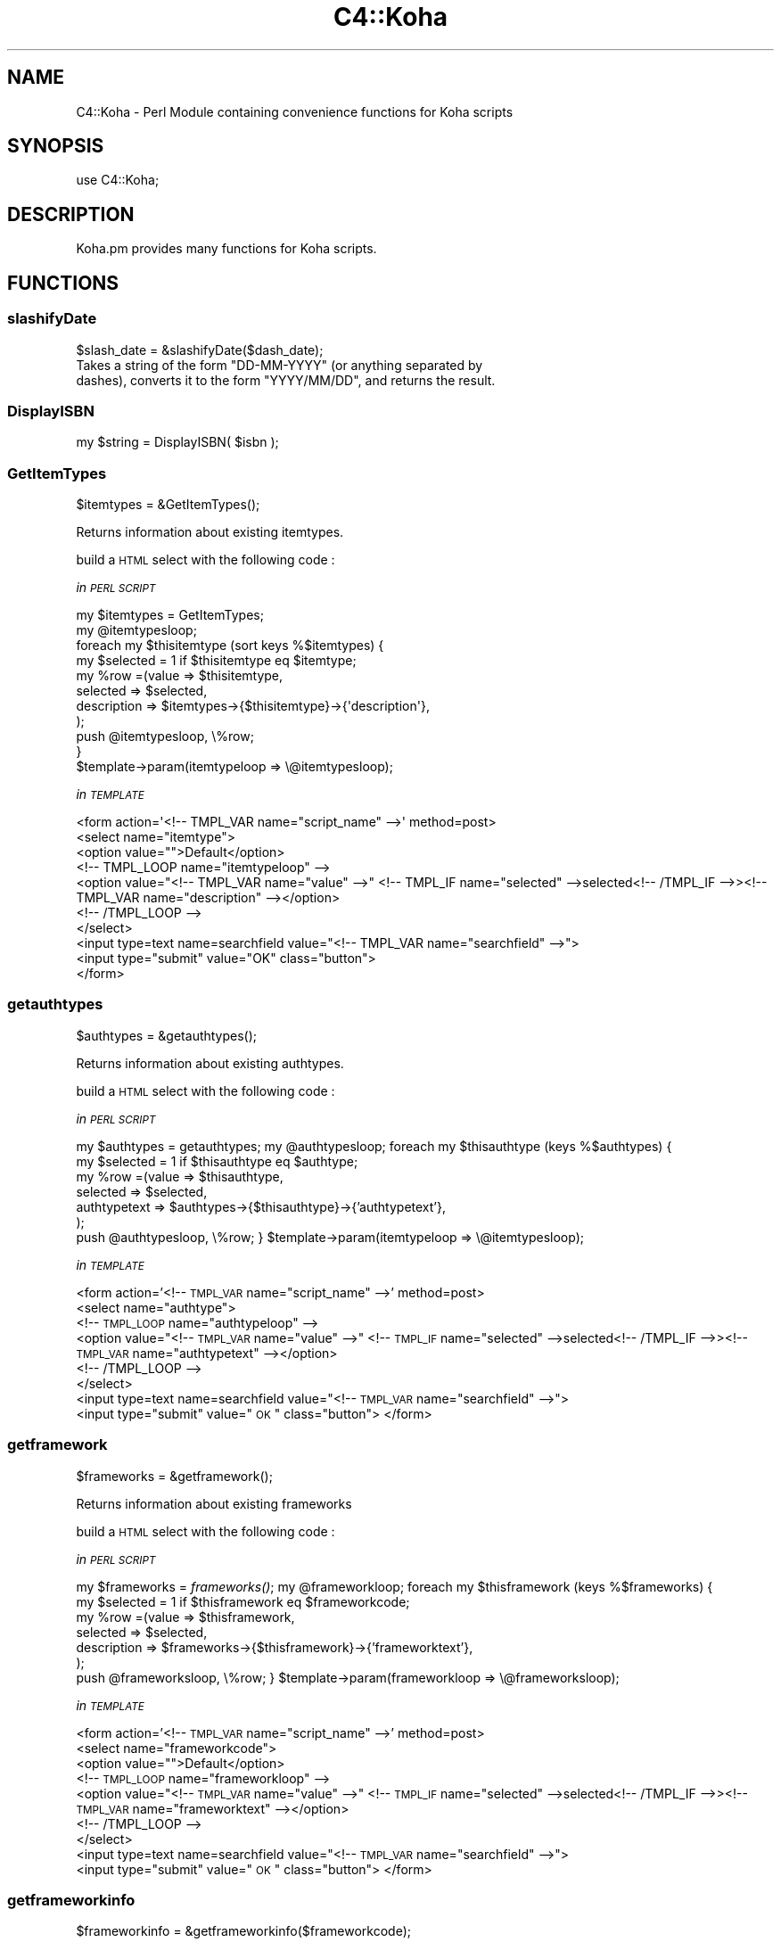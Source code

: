 .\" Automatically generated by Pod::Man 2.1801 (Pod::Simple 3.05)
.\"
.\" Standard preamble:
.\" ========================================================================
.de Sp \" Vertical space (when we can't use .PP)
.if t .sp .5v
.if n .sp
..
.de Vb \" Begin verbatim text
.ft CW
.nf
.ne \\$1
..
.de Ve \" End verbatim text
.ft R
.fi
..
.\" Set up some character translations and predefined strings.  \*(-- will
.\" give an unbreakable dash, \*(PI will give pi, \*(L" will give a left
.\" double quote, and \*(R" will give a right double quote.  \*(C+ will
.\" give a nicer C++.  Capital omega is used to do unbreakable dashes and
.\" therefore won't be available.  \*(C` and \*(C' expand to `' in nroff,
.\" nothing in troff, for use with C<>.
.tr \(*W-
.ds C+ C\v'-.1v'\h'-1p'\s-2+\h'-1p'+\s0\v'.1v'\h'-1p'
.ie n \{\
.    ds -- \(*W-
.    ds PI pi
.    if (\n(.H=4u)&(1m=24u) .ds -- \(*W\h'-12u'\(*W\h'-12u'-\" diablo 10 pitch
.    if (\n(.H=4u)&(1m=20u) .ds -- \(*W\h'-12u'\(*W\h'-8u'-\"  diablo 12 pitch
.    ds L" ""
.    ds R" ""
.    ds C` ""
.    ds C' ""
'br\}
.el\{\
.    ds -- \|\(em\|
.    ds PI \(*p
.    ds L" ``
.    ds R" ''
'br\}
.\"
.\" Escape single quotes in literal strings from groff's Unicode transform.
.ie \n(.g .ds Aq \(aq
.el       .ds Aq '
.\"
.\" If the F register is turned on, we'll generate index entries on stderr for
.\" titles (.TH), headers (.SH), subsections (.SS), items (.Ip), and index
.\" entries marked with X<> in POD.  Of course, you'll have to process the
.\" output yourself in some meaningful fashion.
.ie \nF \{\
.    de IX
.    tm Index:\\$1\t\\n%\t"\\$2"
..
.    nr % 0
.    rr F
.\}
.el \{\
.    de IX
..
.\}
.\"
.\" Accent mark definitions (@(#)ms.acc 1.5 88/02/08 SMI; from UCB 4.2).
.\" Fear.  Run.  Save yourself.  No user-serviceable parts.
.    \" fudge factors for nroff and troff
.if n \{\
.    ds #H 0
.    ds #V .8m
.    ds #F .3m
.    ds #[ \f1
.    ds #] \fP
.\}
.if t \{\
.    ds #H ((1u-(\\\\n(.fu%2u))*.13m)
.    ds #V .6m
.    ds #F 0
.    ds #[ \&
.    ds #] \&
.\}
.    \" simple accents for nroff and troff
.if n \{\
.    ds ' \&
.    ds ` \&
.    ds ^ \&
.    ds , \&
.    ds ~ ~
.    ds /
.\}
.if t \{\
.    ds ' \\k:\h'-(\\n(.wu*8/10-\*(#H)'\'\h"|\\n:u"
.    ds ` \\k:\h'-(\\n(.wu*8/10-\*(#H)'\`\h'|\\n:u'
.    ds ^ \\k:\h'-(\\n(.wu*10/11-\*(#H)'^\h'|\\n:u'
.    ds , \\k:\h'-(\\n(.wu*8/10)',\h'|\\n:u'
.    ds ~ \\k:\h'-(\\n(.wu-\*(#H-.1m)'~\h'|\\n:u'
.    ds / \\k:\h'-(\\n(.wu*8/10-\*(#H)'\z\(sl\h'|\\n:u'
.\}
.    \" troff and (daisy-wheel) nroff accents
.ds : \\k:\h'-(\\n(.wu*8/10-\*(#H+.1m+\*(#F)'\v'-\*(#V'\z.\h'.2m+\*(#F'.\h'|\\n:u'\v'\*(#V'
.ds 8 \h'\*(#H'\(*b\h'-\*(#H'
.ds o \\k:\h'-(\\n(.wu+\w'\(de'u-\*(#H)/2u'\v'-.3n'\*(#[\z\(de\v'.3n'\h'|\\n:u'\*(#]
.ds d- \h'\*(#H'\(pd\h'-\w'~'u'\v'-.25m'\f2\(hy\fP\v'.25m'\h'-\*(#H'
.ds D- D\\k:\h'-\w'D'u'\v'-.11m'\z\(hy\v'.11m'\h'|\\n:u'
.ds th \*(#[\v'.3m'\s+1I\s-1\v'-.3m'\h'-(\w'I'u*2/3)'\s-1o\s+1\*(#]
.ds Th \*(#[\s+2I\s-2\h'-\w'I'u*3/5'\v'-.3m'o\v'.3m'\*(#]
.ds ae a\h'-(\w'a'u*4/10)'e
.ds Ae A\h'-(\w'A'u*4/10)'E
.    \" corrections for vroff
.if v .ds ~ \\k:\h'-(\\n(.wu*9/10-\*(#H)'\s-2\u~\d\s+2\h'|\\n:u'
.if v .ds ^ \\k:\h'-(\\n(.wu*10/11-\*(#H)'\v'-.4m'^\v'.4m'\h'|\\n:u'
.    \" for low resolution devices (crt and lpr)
.if \n(.H>23 .if \n(.V>19 \
\{\
.    ds : e
.    ds 8 ss
.    ds o a
.    ds d- d\h'-1'\(ga
.    ds D- D\h'-1'\(hy
.    ds th \o'bp'
.    ds Th \o'LP'
.    ds ae ae
.    ds Ae AE
.\}
.rm #[ #] #H #V #F C
.\" ========================================================================
.\"
.IX Title "C4::Koha 3"
.TH C4::Koha 3 "2010-12-10" "perl v5.10.0" "User Contributed Perl Documentation"
.\" For nroff, turn off justification.  Always turn off hyphenation; it makes
.\" way too many mistakes in technical documents.
.if n .ad l
.nh
.SH "NAME"
.Vb 1
\&    C4::Koha \- Perl Module containing convenience functions for Koha scripts
.Ve
.SH "SYNOPSIS"
.IX Header "SYNOPSIS"
.Vb 1
\&  use C4::Koha;
.Ve
.SH "DESCRIPTION"
.IX Header "DESCRIPTION"
.Vb 1
\&    Koha.pm provides many functions for Koha scripts.
.Ve
.SH "FUNCTIONS"
.IX Header "FUNCTIONS"
.SS "slashifyDate"
.IX Subsection "slashifyDate"
.Vb 1
\&  $slash_date = &slashifyDate($dash_date);
\&
\&    Takes a string of the form "DD\-MM\-YYYY" (or anything separated by
\&    dashes), converts it to the form "YYYY/MM/DD", and returns the result.
.Ve
.SS "DisplayISBN"
.IX Subsection "DisplayISBN"
.Vb 1
\&    my $string = DisplayISBN( $isbn );
.Ve
.SS "GetItemTypes"
.IX Subsection "GetItemTypes"
.Vb 1
\&  $itemtypes = &GetItemTypes();
.Ve
.PP
Returns information about existing itemtypes.
.PP
build a \s-1HTML\s0 select with the following code :
.PP
\fIin \s-1PERL\s0 \s-1SCRIPT\s0\fR
.IX Subsection "in PERL SCRIPT"
.PP
.Vb 11
\&    my $itemtypes = GetItemTypes;
\&    my @itemtypesloop;
\&    foreach my $thisitemtype (sort keys %$itemtypes) {
\&        my $selected = 1 if $thisitemtype eq $itemtype;
\&        my %row =(value => $thisitemtype,
\&                    selected => $selected,
\&                    description => $itemtypes\->{$thisitemtype}\->{\*(Aqdescription\*(Aq},
\&                );
\&        push @itemtypesloop, \e%row;
\&    }
\&    $template\->param(itemtypeloop => \e@itemtypesloop);
.Ve
.PP
\fIin \s-1TEMPLATE\s0\fR
.IX Subsection "in TEMPLATE"
.PP
.Vb 10
\&    <form action=\*(Aq<!\-\- TMPL_VAR name="script_name" \-\->\*(Aq method=post>
\&        <select name="itemtype">
\&            <option value="">Default</option>
\&        <!\-\- TMPL_LOOP name="itemtypeloop" \-\->
\&            <option value="<!\-\- TMPL_VAR name="value" \-\->" <!\-\- TMPL_IF name="selected" \-\->selected<!\-\- /TMPL_IF \-\->><!\-\- TMPL_VAR name="description" \-\-></option>
\&        <!\-\- /TMPL_LOOP \-\->
\&        </select>
\&        <input type=text name=searchfield value="<!\-\- TMPL_VAR name="searchfield" \-\->">
\&        <input type="submit" value="OK" class="button">
\&    </form>
.Ve
.SS "getauthtypes"
.IX Subsection "getauthtypes"
.Vb 1
\&  $authtypes = &getauthtypes();
.Ve
.PP
Returns information about existing authtypes.
.PP
build a \s-1HTML\s0 select with the following code :
.PP
\fIin \s-1PERL\s0 \s-1SCRIPT\s0\fR
.IX Subsection "in PERL SCRIPT"
.PP
my \f(CW$authtypes\fR = getauthtypes;
my \f(CW@authtypesloop\fR;
foreach my \f(CW$thisauthtype\fR (keys %$authtypes) {
    my \f(CW$selected\fR = 1 if \f(CW$thisauthtype\fR eq \f(CW$authtype\fR;
    my \f(CW%row\fR =(value => \f(CW$thisauthtype\fR,
                selected => \f(CW$selected\fR,
                authtypetext => \f(CW$authtypes\fR\->{$thisauthtype}\->{'authtypetext'},
            );
    push \f(CW@authtypesloop\fR, \e%row;
}
\&\f(CW$template\fR\->param(itemtypeloop => \e@itemtypesloop);
.PP
\fIin \s-1TEMPLATE\s0\fR
.IX Subsection "in TEMPLATE"
.PP
<form action='<!\-\- \s-1TMPL_VAR\s0 name=\*(L"script_name\*(R" \-\->' method=post>
    <select name=\*(L"authtype\*(R">
    <!\-\- \s-1TMPL_LOOP\s0 name=\*(L"authtypeloop\*(R" \-\->
        <option value=\*(L"<!\-\- \s-1TMPL_VAR\s0 name=\*(R"value\*(L" \-\->\*(R" <!\-\- \s-1TMPL_IF\s0 name=\*(L"selected\*(R" \-\->selected<!\-\- /TMPL_IF \-\->><!\-\- \s-1TMPL_VAR\s0 name=\*(L"authtypetext\*(R" \-\-></option>
    <!\-\- /TMPL_LOOP \-\->
    </select>
    <input type=text name=searchfield value=\*(L"<!\-\- \s-1TMPL_VAR\s0 name=\*(R"searchfield\*(L" \-\->\*(R">
    <input type=\*(L"submit\*(R" value=\*(L"\s-1OK\s0\*(R" class=\*(L"button\*(R">
</form>
.SS "getframework"
.IX Subsection "getframework"
.Vb 1
\&  $frameworks = &getframework();
.Ve
.PP
Returns information about existing frameworks
.PP
build a \s-1HTML\s0 select with the following code :
.PP
\fIin \s-1PERL\s0 \s-1SCRIPT\s0\fR
.IX Subsection "in PERL SCRIPT"
.PP
my \f(CW$frameworks\fR = \fIframeworks()\fR;
my \f(CW@frameworkloop\fR;
foreach my \f(CW$thisframework\fR (keys %$frameworks) {
    my \f(CW$selected\fR = 1 if \f(CW$thisframework\fR eq \f(CW$frameworkcode\fR;
    my \f(CW%row\fR =(value => \f(CW$thisframework\fR,
                selected => \f(CW$selected\fR,
                description => \f(CW$frameworks\fR\->{$thisframework}\->{'frameworktext'},
            );
    push \f(CW@frameworksloop\fR, \e%row;
}
\&\f(CW$template\fR\->param(frameworkloop => \e@frameworksloop);
.PP
\fIin \s-1TEMPLATE\s0\fR
.IX Subsection "in TEMPLATE"
.PP
<form action='<!\-\- \s-1TMPL_VAR\s0 name=\*(L"script_name\*(R" \-\->' method=post>
    <select name=\*(L"frameworkcode\*(R">
        <option value="\*(L">Default</option>
    <!\-\- \s-1TMPL_LOOP\s0 name=\*(R"frameworkloop\*(L" \-\->
        <option value=\*(R"<!\-\- \s-1TMPL_VAR\s0 name=\*(L"value\*(R" \-\->\*(L" <!\-\- \s-1TMPL_IF\s0 name=\*(R"selected\*(L" \-\->selected<!\-\- /TMPL_IF \-\->><!\-\- \s-1TMPL_VAR\s0 name=\*(R"frameworktext\*(L" \-\-></option>
    <!\-\- /TMPL_LOOP \-\->
    </select>
    <input type=text name=searchfield value=\*(R"<!\-\- \s-1TMPL_VAR\s0 name=\*(L"searchfield\*(R" \-\->\*(L">
    <input type=\*(R"submit\*(L" value=\*(R"\s-1OK\s0\*(L" class=\*(R"button">
</form>
.SS "getframeworkinfo"
.IX Subsection "getframeworkinfo"
.Vb 1
\&  $frameworkinfo = &getframeworkinfo($frameworkcode);
.Ve
.PP
Returns information about an frameworkcode.
.SS "getitemtypeinfo"
.IX Subsection "getitemtypeinfo"
.Vb 1
\&  $itemtype = &getitemtype($itemtype);
.Ve
.PP
Returns information about an itemtype.
.SS "getitemtypeimagedir"
.IX Subsection "getitemtypeimagedir"
.IP "4" 4
.IX Item "4"
.Vb 1
\&  my $directory = getitemtypeimagedir( \*(Aqopac\*(Aq );
.Ve
.Sp
pass in 'opac' or 'intranet'. Defaults to 'opac'.
.Sp
returns the full path to the appropriate directory containing images.
.PP
\fI_getImagesFromDirectory\fR
.IX Subsection "_getImagesFromDirectory"
.PP
.Vb 1
\&  Find all of the image files in a directory in the filesystem
\&
\&  parameters:
\&    a directory name
\&
\&  returns: a list of images in that directory.
\&
\&  Notes: this does not traverse into subdirectories. See
\&      _getSubdirectoryNames for help with that.
\&    Images are assumed to be files with .gif or .png file extensions.
\&    The image names returned do not have the directory name on them.
.Ve
.PP
\fI_getSubdirectoryNames\fR
.IX Subsection "_getSubdirectoryNames"
.PP
.Vb 1
\&  Find all of the directories in a directory in the filesystem
\&
\&  parameters:
\&    a directory name
\&
\&  returns: a list of subdirectories in that directory.
\&
\&  Notes: this does not traverse into subdirectories. Only the first
\&      level of subdirectories are returned.
\&    The directory names returned don\*(Aqt have the parent directory name
\&      on them.
.Ve
.PP
\fIgetImageSets\fR
.IX Subsection "getImageSets"
.PP
.Vb 4
\&  returns: a listref of hashrefs. Each hash represents another collection of images.
\&           { imagesetname => \*(Aqnpl\*(Aq, # the name of the image set (npl is the original one)
\&             images => listref of image hashrefs
\&           }
\&
\&    each image is represented by a hashref like this:
\&      { KohaImage     => \*(Aqnpl/image.gif\*(Aq,
\&        StaffImageUrl => \*(Aq/intranet\-tmpl/prog/img/itemtypeimg/npl/image.gif\*(Aq,
\&        OpacImageURL  => \*(Aq/opac\-tmpl/prog/itemtypeimg/npl/image.gif\*(Aq
\&        checked       => 0 or 1: was this the image passed to this method?
\&                         Note: I\*(Aqd like to remove this somehow.
\&      }
.Ve
.SS "GetPrinters"
.IX Subsection "GetPrinters"
.Vb 2
\&  $printers = &GetPrinters();
\&  @queues = keys %$printers;
.Ve
.PP
Returns information about existing printer queues.
.PP
\&\f(CW$printers\fR is a reference-to-hash whose keys are the print queues
defined in the printers table of the Koha database. The values are
references-to-hash, whose keys are the fields in the printers table.
.SS "GetPrinter"
.IX Subsection "GetPrinter"
\&\f(CW$printer\fR = GetPrinter( \f(CW$query\fR, \f(CW$printers\fR );
.SS "getnbpages"
.IX Subsection "getnbpages"
Returns the number of pages to display in a pagination bar, given the number
of items and the number of items per page.
.SS "getallthemes"
.IX Subsection "getallthemes"
.Vb 2
\&  (@themes) = &getallthemes(\*(Aqopac\*(Aq);
\&  (@themes) = &getallthemes(\*(Aqintranet\*(Aq);
.Ve
.PP
Returns an array of all available themes.
.SS "get_infos_of"
.IX Subsection "get_infos_of"
Return a href where a key is associated to a href. You give a query,
the name of the key among the fields returned by the query. If you
also give as third argument the name of the value, the function
returns a href of scalar. The optional 4th argument is an arrayref of
items passed to the \f(CW\*(C`execute()\*(C'\fR call. It is designed to bind
parameters to any placeholders in your \s-1SQL\s0.
.PP
.Vb 6
\&  my $query = \*(Aq
\&SELECT itemnumber,
\&       notforloan,
\&       barcode
\&  FROM items
\&\*(Aq;
\&
\&  # generic href of any information on the item, href of href.
\&  my $iteminfos_of = get_infos_of($query, \*(Aqitemnumber\*(Aq);
\&  print $iteminfos_of\->{$itemnumber}{barcode};
\&
\&  # specific information, href of scalar
\&  my $barcode_of_item = get_infos_of($query, \*(Aqitemnumber\*(Aq, \*(Aqbarcode\*(Aq);
\&  print $barcode_of_item\->{$itemnumber};
.Ve
.SS "get_notforloan_label_of"
.IX Subsection "get_notforloan_label_of"
.Vb 1
\&  my $notforloan_label_of = get_notforloan_label_of();
.Ve
.PP
Each authorised value of notforloan (information available in items and
itemtypes) is link to a single label.
.PP
Returns a href where keys are authorised values and values are corresponding
labels.
.PP
.Vb 7
\&  foreach my $authorised_value (keys %{$notforloan_label_of}) {
\&    printf(
\&        "authorised_value: %s => %s\en",
\&        $authorised_value,
\&        $notforloan_label_of\->{$authorised_value}
\&    );
\&  }
.Ve
.SS "displayServers"
.IX Subsection "displayServers"
.RS 4
my \f(CW$servers\fR = \fIdisplayServers()\fR;
.Sp
my \f(CW$servers\fR = displayServers( \f(CW$position\fR );
.Sp
my \f(CW$servers\fR = displayServers( \f(CW$position\fR, \f(CW$type\fR );
.RE
.PP
displayServers returns a listref of hashrefs, each containing
information about available z3950 servers. Each hashref has a format
like:
.PP
.Vb 11
\&    {
\&      \*(Aqchecked\*(Aq    => \*(Aqchecked\*(Aq,
\&      \*(Aqencoding\*(Aq   => \*(AqMARC\-8\*(Aq
\&      \*(Aqicon\*(Aq       => undef,
\&      \*(Aqid\*(Aq         => \*(AqLIBRARY OF CONGRESS\*(Aq,
\&      \*(Aqlabel\*(Aq      => \*(Aq\*(Aq,
\&      \*(Aqname\*(Aq       => \*(Aqserver\*(Aq,
\&      \*(Aqopensearch\*(Aq => \*(Aq\*(Aq,
\&      \*(Aqvalue\*(Aq      => \*(Aqz3950.loc.gov:7090/\*(Aq,
\&      \*(Aqzed\*(Aq        => 1,
\&    },
.Ve
.SS "GetAuthValCode"
.IX Subsection "GetAuthValCode"
\&\f(CW$authvalcode\fR = GetAuthValCode($kohafield,$frameworkcode);
.SS "GetAuthValCodeFromField"
.IX Subsection "GetAuthValCodeFromField"
\&\f(CW$authvalcode\fR = GetAuthValCodeFromField($field,$subfield,$frameworkcode);
.PP
\&\f(CW$subfield\fR can be undefined
.SS "GetAuthorisedValues"
.IX Subsection "GetAuthorisedValues"
\&\f(CW$authvalues\fR = GetAuthorisedValues([$category], [$selected]);
.PP
This function returns all authorised values from the'authosied_value' table in a reference to array of hashrefs.
.PP
\&\f(CW$category\fR returns authorised values for just one category (optional).
.SS "GetAuthorisedValueCategories"
.IX Subsection "GetAuthorisedValueCategories"
\&\f(CW$auth_categories\fR = \fIGetAuthorisedValueCategories()\fR;
.PP
Return an arrayref of all of the available authorised
value categories.
.SS "GetKohaAuthorisedValues"
.IX Subsection "GetKohaAuthorisedValues"
.Vb 4
\&        Takes $kohafield, $fwcode as parameters.
\&        Returns hashref of Code => description
\&        Returns undef 
\&          if no authorised value category is defined for the kohafield.
.Ve
.SS "GetKohaAuthorisedValuesFromField"
.IX Subsection "GetKohaAuthorisedValuesFromField"
.Vb 6
\&        Takes $field, $subfield $fwcode as parameters.
\&        If $opac parameter is set to a true value, displays OPAC descriptions rather than normal ones when they exist.
\&        $subfield can be undefined
\&        Returns hashref of Code => description
\&        Returns undef 
\&          if no authorised value category is defined for the given field and subfield
.Ve
.SS "display_marc_indicators"
.IX Subsection "display_marc_indicators"
.RS 4
# field is a MARC::Field object
my \f(CW$display_form\fR = C4::Koha::display_marc_indicators($field);
.RE
.PP
Generate a display form of the indicators of a variable
\&\s-1MARC\s0 field, replacing any blanks with '#'.
.SH "AUTHOR"
.IX Header "AUTHOR"
Koha Team
